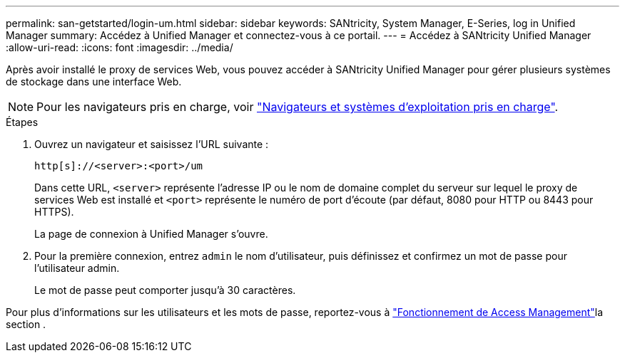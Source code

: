 ---
permalink: san-getstarted/login-um.html 
sidebar: sidebar 
keywords: SANtricity, System Manager, E-Series, log in Unified Manager 
summary: Accédez à Unified Manager et connectez-vous à ce portail. 
---
= Accédez à SANtricity Unified Manager
:allow-uri-read: 
:icons: font
:imagesdir: ../media/


[role="lead"]
Après avoir installé le proxy de services Web, vous pouvez accéder à SANtricity Unified Manager pour gérer plusieurs systèmes de stockage dans une interface Web.


NOTE: Pour les navigateurs pris en charge, voir link:supported-browsers-os.html["Navigateurs et systèmes d'exploitation pris en charge"].

.Étapes
. Ouvrez un navigateur et saisissez l'URL suivante :
+
`+http[s]://<server>:<port>/um+`

+
Dans cette URL, `<server>` représente l'adresse IP ou le nom de domaine complet du serveur sur lequel le proxy de services Web est installé et `<port>` représente le numéro de port d'écoute (par défaut, 8080 pour HTTP ou 8443 pour HTTPS).

+
La page de connexion à Unified Manager s'ouvre.

. Pour la première connexion, entrez `admin` le nom d'utilisateur, puis définissez et confirmez un mot de passe pour l'utilisateur admin.
+
Le mot de passe peut comporter jusqu'à 30 caractères.



Pour plus d'informations sur les utilisateurs et les mots de passe, reportez-vous à link:../um-certificates/how-access-management-works-unified.html["Fonctionnement de Access Management"]la section .
